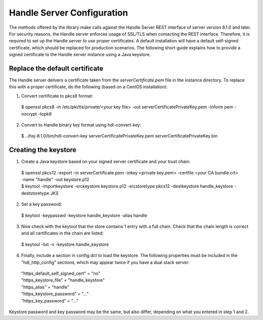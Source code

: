 ===========================
Handle Server Configuration
===========================

The methods offered by the library make calls against the Handle Server REST interface of server version 8.1.0 and later.
For security reasons, the Handle server enforces usage of SSL/TLS when contacting the REST interface. Therefore, it is required
to set up the Handle server to use proper certificates. A default installation will have a default self-signed certificate, 
which should be replaced for production scenarios. The following short guide explains how to provide a signed certificate
to the Handle server instance using a Java keystore.

Replace the default certificate
===============================

The Handle server delivers a certificate taken from the *serverCertificate.pem* file in the instance directory. To replace this
with a proper certificate, do the following (based on a CentOS installation)::

1. Convert certificate to pkcs8 format:

  | $ openssl pkcs8 -in /etc/pki/tls/private/<your key file> -out serverCertificatePrivateKey.pem -inform pem -nocrypt -topk8
  
2. Convert to Handle binary key format using hdl-convert-key:

  | $ ../hsj-8.1.0/bin/hdl-convert-key serverCertificatePrivateKey.pem serverCertificatePrivateKey.bin

Creating the keystore
=====================


1. Create a Java keystore based on your signed server certificate and your trust chain::

  | $ openssl pkcs12 -export -in serverCertificate.pem -inkey <private key.pem> -certfile <your CA bundle.crt> -name "handle" -out keystore.p12
  | $ keytool -importkeystore -srckeystore keystore.p12 -srcstoretype pkcs12 -destkeystore handle_keystore -deststoretype JKS

2. Set a key password::

  | $ keytool -keypasswd -keystore handle_keystore -alias handle

3. Now check with the keytool that the store contains 1 entry with a full chain. Check that the chain length is correct and all certificates in the chain are listed::

  | $ keytool -list -v -keystore handle_keystore
  

4. Finally, include a section in config.dct to load the keystore. The following properties must be included in the "hdl_http_config" sections, which may appear twice if you have a dual stack server::

  | "https_default_self_signed_cert" = "no"
  | "https_keystore_file" = "handle_keystore"
  | "https_alias" = "handle"
  | "https_keystore_password" = "..."
  | "https_key_password" = "..."

Keystore password and key password may be the same, but also differ, depending on what you entered in step 1 and 2.